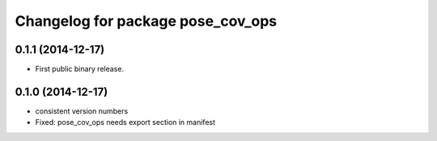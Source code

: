 ^^^^^^^^^^^^^^^^^^^^^^^^^^^^^^^^^^
Changelog for package pose_cov_ops
^^^^^^^^^^^^^^^^^^^^^^^^^^^^^^^^^^

0.1.1 (2014-12-17)
------------------
* First public binary release.

0.1.0 (2014-12-17)
------------------
* consistent version numbers
* Fixed: pose_cov_ops needs export section in manifest

